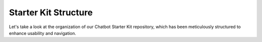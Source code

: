 Starter Kit Structure
====================

Let's take a look at the organization of our Chatbot Starter Kit repository, which has been meticulously structured to enhance usability and navigation.